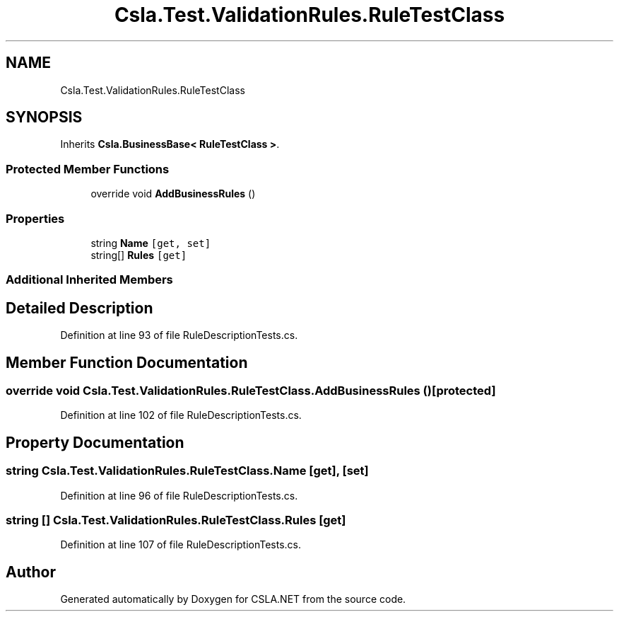 .TH "Csla.Test.ValidationRules.RuleTestClass" 3 "Wed Jul 21 2021" "Version 5.4.2" "CSLA.NET" \" -*- nroff -*-
.ad l
.nh
.SH NAME
Csla.Test.ValidationRules.RuleTestClass
.SH SYNOPSIS
.br
.PP
.PP
Inherits \fBCsla\&.BusinessBase< RuleTestClass >\fP\&.
.SS "Protected Member Functions"

.in +1c
.ti -1c
.RI "override void \fBAddBusinessRules\fP ()"
.br
.in -1c
.SS "Properties"

.in +1c
.ti -1c
.RI "string \fBName\fP\fC [get, set]\fP"
.br
.ti -1c
.RI "string[] \fBRules\fP\fC [get]\fP"
.br
.in -1c
.SS "Additional Inherited Members"
.SH "Detailed Description"
.PP 
Definition at line 93 of file RuleDescriptionTests\&.cs\&.
.SH "Member Function Documentation"
.PP 
.SS "override void Csla\&.Test\&.ValidationRules\&.RuleTestClass\&.AddBusinessRules ()\fC [protected]\fP"

.PP
Definition at line 102 of file RuleDescriptionTests\&.cs\&.
.SH "Property Documentation"
.PP 
.SS "string Csla\&.Test\&.ValidationRules\&.RuleTestClass\&.Name\fC [get]\fP, \fC [set]\fP"

.PP
Definition at line 96 of file RuleDescriptionTests\&.cs\&.
.SS "string [] Csla\&.Test\&.ValidationRules\&.RuleTestClass\&.Rules\fC [get]\fP"

.PP
Definition at line 107 of file RuleDescriptionTests\&.cs\&.

.SH "Author"
.PP 
Generated automatically by Doxygen for CSLA\&.NET from the source code\&.
